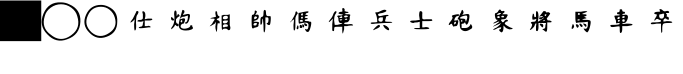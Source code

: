 SplineFontDB: 1.0
FontName: KBoard_XiangQi
FullName: KBoard_XiangQi
FamilyName: KBoard_XiangQi
Weight: Medium
Copyright: Created by Monge Maurizio with FontForge 1.0 (http://fontforge.sf.net)
Version: 001.000
ItalicAngle: 0
UnderlinePosition: -100
UnderlineWidth: 50
Ascent: 51
Descent: 13
Order2: 1
XUID: [1021 645 1811818106 11622961]
FSType: 0
CreationTime: 1160082499
ModificationTime: 1160236156
PfmFamily: 17
TTFWeight: 500
TTFWidth: 5
LineGap: 6
VLineGap: 0
Panose: 2 0 6 3 0 0 0 0 0 0
OS2TypoAscent: 0
OS2TypoAOffset: 1
OS2TypoDescent: 0
OS2TypoDOffset: 1
OS2TypoLinegap: 0
OS2WinAscent: 0
OS2WinAOffset: 1
OS2WinDescent: 0
OS2WinDOffset: 1
HheadAscent: 0
HheadAOffset: 1
HheadDescent: 0
HheadDOffset: 1
OS2SubXSize: 41
OS2SubYSize: 44
OS2SubXOff: 0
OS2SubYOff: 30
OS2SupXSize: 41
OS2SupYSize: 44
OS2SupXOff: 0
OS2SupYOff: 0
OS2StrikeYSize: 3
OS2StrikeYPos: 16
OS2Vendor: 'PfEd'
TtfTable: cvt  4
!!3-K
EndTtf
TtfTable: maxp 32
!!*'"!#,EO!!rW*!!!!#!!!!"!!*'"!'gN:z
EndTtf
LangName: 1033 
Encoding: UnicodeBmp
UnicodeInterp: none
NameList: Adobe Glyph List
DisplaySize: -36
AntiAlias: 1
FitToEm: 1
WinInfo: 0 21 11
BeginChars: 65539 20
StartChar: .notdef
Encoding: 65536 -1 0
Width: 27
Flags: W
TtfInstrs: 46
YlOhX4L,1p!:;PH"pNdEZ3(..m4n[H!rsu:Z3:@2m4tsP"p+WaZ2k",m4nYA
EndTtf
Fore
2 0 m 1,0,-1
 2 42 l 1,1,-1
 23 42 l 1,2,-1
 23 0 l 1,3,-1
 2 0 l 1,0,-1
4 2 m 1,4,-1
 21 2 l 1,5,-1
 21 40 l 1,6,-1
 4 40 l 1,7,-1
 4 2 l 1,4,-1
EndSplineSet
EndChar
StartChar: .null
Encoding: 65537 0 1
Width: 0
Flags: W
EndChar
StartChar: nonmarkingreturn
Encoding: 65538 12 2
Width: 21
Flags: W
EndChar
StartChar: plus
Encoding: 43 43 3
Width: 65
Flags: W
Fore
0 52 m 1,0,-1
 66 52 l 1,1,-1
 66 -13 l 1,2,-1
 0 -13 l 1,3,-1
 0 52 l 1,0,-1
EndSplineSet
EndChar
StartChar: comma
Encoding: 44 44 4
Width: 64
Flags: W
Fore
32 49 m 0,0,1
 39 49 39 49 45 46 c 0,2,3
 64 38 64 38 63 18 c 0,4,5
 62 -3 62 -3 42 -10 c 0,6,7
 24 -17 24 -17 10 -2 c 0,8,9
 -4 12 -4 12 4 31 c 256,10,11
 12 50 12 50 32 49 c 0,0,1
32 46 m 256,12,13
 23 46 23 46 15.5 40.5 c 128,-1,14
 8 35 8 35 6 27 c 0,15,16
 0 8 0 8 16 -3 c 0,17,18
 32 -16 32 -16 49 -3 c 0,19,20
 64 8 64 8 58 27 c 0,21,22
 56 35 56 35 48.5 40.5 c 128,-1,23
 41 46 41 46 32 46 c 256,12,13
EndSplineSet
EndChar
StartChar: period
Encoding: 46 46 5
Width: 64
Flags: W
Fore
32 45 m 0,0,1
 38 45 38 45 44 42 c 0,2,3
 59 35 59 35 58 18 c 0,4,5
 58 0 58 0 41 -6 c 0,6,7
 25 -12 25 -12 13 1 c 0,8,9
 1 13 1 13 8 29 c 256,10,11
 15 45 15 45 32 45 c 0,0,1
32 42 m 0,12,13
 17 42 17 42 11 28 c 0,14,15
 4 13 4 13 17 1 c 0,16,17
 30 -10 30 -10 45 0 c 0,18,19
 59 9 59 9 54 25 c 0,20,21
 52 32 52 32 46 37 c 128,-1,22
 40 42 40 42 32 42 c 0,12,13
EndSplineSet
EndChar
StartChar: A
Encoding: 65 65 6
Width: 64
Flags: W
Fore
24 33 m 1,0,1
 25 37 25 37 28 34 c 1,2,3
 28 32 28 32 26 29 c 0,4,5
 24 27 24 27 24 16 c 0,6,7
 25 4 25 4 22 4 c 1,8,9
 21 5 21 5 21 14 c 2,10,-1
 22 22 l 1,11,-1
 19 19 l 1,12,13
 15 16 15 16 15 17 c 128,-1,14
 15 18 15 18 19 23 c 1,15,-1
 24 33 l 1,0,1
34 34 m 1,16,17
 36 36 36 36 38 33 c 0,18,19
 39 32 39 32 39 27 c 1,20,-1
 38 22 l 1,21,-1
 43 23 l 1,22,-1
 49 23 l 1,23,24
 51 22 51 22 49.5 21 c 128,-1,25
 48 20 48 20 44 20 c 2,26,-1
 38 20 l 1,27,-1
 38 15 l 1,28,-1
 38 11 l 1,29,-1
 42 11 l 1,30,31
 44 12 44 12 46 11 c 128,-1,32
 48 10 48 10 47 9 c 1,33,-1
 44 9 l 1,34,35
 31 7 31 7 29 8 c 256,36,37
 27 9 27 9 31 10 c 1,38,39
 35 10 35 10 35 15 c 1,40,-1
 36 19 l 1,41,-1
 32 18 l 1,42,43
 29 18 29 18 27 18.5 c 128,-1,44
 25 19 25 19 27 20 c 2,45,46
 27 21 27 21 32 21 c 1,47,48
 35 22 35 22 35 24 c 2,49,-1
 35 30 l 1,50,-1
 34 34 l 1,16,17
EndSplineSet
EndChar
StartChar: C
Encoding: 67 67 7
Width: 64
Flags: W
Fore
34 36 m 1,0,1
 34 38 34 38 37 36 c 0,2,3
 38 35 38 35 37 32 c 1,4,5
 34 29 34 29 36 29 c 1,6,-1
 40 30 l 2,7,8
 44 31 44 31 45.5 30 c 128,-1,9
 47 29 47 29 46 25 c 0,10,11
 44 14 44 14 39 15 c 1,12,13
 38 17 38 17 39 17 c 0,14,15
 42 17 42 17 43 24 c 1,16,-1
 43 28 l 1,17,-1
 40 27 l 1,18,19
 39 27 39 27 37 26 c 1,20,-1
 35 26 l 2,21,22
 34 26 34 26 32 24.5 c 128,-1,23
 30 23 30 23 31 22 c 1,24,-1
 34 23 l 2,25,26
 37 24 37 24 38 23 c 128,-1,27
 39 22 39 22 38 19 c 2,28,-1
 37 16 l 1,29,30
 37 15 37 15 35 15 c 1,31,32
 32 14 32 14 31.5 11.5 c 128,-1,33
 31 9 31 9 33 8 c 0,34,35
 36 6 36 6 41.5 7.5 c 128,-1,36
 47 9 47 9 47 12 c 0,37,38
 47 13 47 13 50 12 c 1,39,40
 50 9 50 9 51 9 c 1,41,42
 52 7 52 7 48.5 5.5 c 128,-1,43
 45 4 45 4 40 4 c 0,44,45
 31 4 31 4 29 9 c 128,-1,46
 27 14 27 14 32 29 c 2,47,-1
 34 36 l 1,0,1
34 19 m 0,48,49
 34 22 34 22 32 20 c 0,50,51
 31 19 31 19 31.5 18 c 128,-1,52
 32 17 32 17 33 17 c 128,-1,53
 34 17 34 17 34 19 c 0,48,49
21 30 m 1,54,55
 21 36 21 36 23 36 c 128,-1,56
 25 36 25 36 25 31 c 0,57,58
 25 28 25 28 25 27.5 c 128,-1,59
 25 27 25 27 26 28 c 1,60,61
 27 32 27 32 29 29 c 0,62,63
 31 27 31 27 28 26 c 1,64,65
 25 24 25 24 25 23 c 1,66,-1
 24 22 l 1,67,68
 24 20 24 20 24 19 c 0,69,70
 24 16 24 16 26 15 c 1,71,72
 28 15 28 15 28 13 c 0,73,74
 28 9 28 9 24 12 c 1,75,76
 23 14 23 14 22 12 c 1,77,78
 22 11 22 11 19.5 8.5 c 128,-1,79
 17 6 17 6 16 6 c 1,80,-1
 17 9 l 1,81,82
 23 16 23 16 21 30 c 1,54,55
16 24 m 0,83,84
 16 27 16 27 19 24 c 0,85,86
 23 20 23 20 19 20 c 0,87,88
 16 20 16 20 16 24 c 0,83,84
EndSplineSet
EndChar
StartChar: E
Encoding: 69 69 8
Width: 64
Flags: W
Fore
23 31 m 2,0,1
 23 35 23 35 24 35 c 0,2,3
 26 35 26 35 26 31 c 1,4,5
 27 27 27 27 29 27 c 0,6,7
 30 27 30 27 29 24 c 1,8,9
 22 22 22 22 28 20 c 0,10,11
 30 19 30 19 30 17 c 0,12,13
 30 14 30 14 27 16 c 1,14,15
 26 12 26 12 26 10 c 0,16,17
 26 2 26 2 24 2 c 1,18,-1
 24 4 l 1,19,20
 23 7 23 7 23 10 c 2,21,-1
 24 18 l 1,22,-1
 22 15 l 1,23,24
 14 10 14 10 14 11 c 1,25,-1
 17 14 l 2,26,27
 18 15 18 15 19 17 c 128,-1,28
 20 19 20 19 21 20 c 0,29,30
 23 23 23 23 20 23 c 0,31,32
 10 23 10 23 20 25 c 2,33,-1
 24 26 l 1,34,-1
 23 31 l 2,0,1
36 29 m 1,35,-1
 43 29 l 1,36,-1
 46 30 l 1,37,-1
 46 20 l 2,38,39
 46 17 46 17 46 13 c 1,40,-1
 47 9 l 1,41,42
 47 6 47 6 46 5 c 1,43,44
 44 4 44 4 43 5 c 1,45,46
 42 7 42 7 39 7 c 128,-1,47
 36 7 36 7 35 6 c 1,48,49
 34 4 34 4 33.5 6 c 128,-1,50
 33 8 33 8 33 18 c 2,51,-1
 33 28 l 1,52,-1
 36 29 l 1,35,-1
43 25 m 0,53,54
 43 28 43 28 39 27.5 c 128,-1,55
 35 27 35 27 35 24 c 0,56,57
 35 22 35 22 38 22 c 2,58,-1
 40 22 l 1,59,-1
 42 23 l 1,60,61
 43 23 43 23 43 25 c 0,53,54
43 19 m 2,62,-1
 43 20 l 1,63,-1
 39 20 l 2,64,65
 35 20 35 20 35 18 c 0,66,67
 35 14 35 14 41 16 c 1,68,69
 43 18 43 18 43 19 c 2,62,-1
43 12 m 128,-1,71
 43 14 43 14 39 14 c 128,-1,72
 35 14 35 14 35 11 c 0,73,74
 35 9 35 9 37 9 c 1,75,76
 38 10 38 10 41 10 c 0,77,70
 43 10 43 10 43 12 c 128,-1,71
EndSplineSet
EndChar
StartChar: G
Encoding: 71 71 9
Width: 64
Flags: W
Fore
36 32 m 0,0,1
 36 37 36 37 38 37 c 128,-1,2
 40 37 40 37 40 32 c 128,-1,3
 40 27 40 27 43 27 c 2,4,-1
 47 27 l 1,5,6
 48 26 48 26 47.5 20 c 128,-1,7
 47 14 47 14 46 13 c 1,8,9
 44 12 44 12 42 14 c 128,-1,10
 40 16 40 16 42 16 c 128,-1,11
 44 16 44 16 44 22 c 0,12,13
 44 25 44 25 42 25 c 2,14,-1
 39 25 l 1,15,-1
 39 14 l 2,16,17
 39 1 39 1 37 1 c 0,18,19
 36 1 36 1 36 12 c 2,20,-1
 35 23 l 1,21,22
 34 23 34 23 34 20 c 0,23,24
 34 16 34 16 33 14 c 1,25,26
 31 12 31 12 31 15 c 0,27,28
 31 17 31 17 31 20 c 0,29,30
 31 26 31 26 34 26 c 0,31,32
 36 26 36 26 36 32 c 0,0,1
22 35 m 0,33,34
 22 37 22 37 25 35 c 0,35,36
 26 34 26 34 24 31 c 0,37,38
 22 29 22 29 24 29 c 1,39,40
 27 30 27 30 28 28.5 c 128,-1,41
 29 27 29 27 28 24 c 128,-1,42
 27 21 27 21 23 20 c 2,43,-1
 20 19 l 1,44,45
 20 18 20 18 24 18 c 0,46,47
 29 18 29 18 29 16 c 1,48,-1
 28 14 l 1,49,-1
 28 12 l 2,50,51
 28 10 28 10 24 9 c 2,52,-1
 20 8 l 1,53,54
 20 6 20 6 18 8 c 0,55,56
 17 9 17 9 17 19 c 128,-1,57
 17 29 17 29 18 29 c 0,58,59
 22 29 22 29 22 35 c 0,33,34
25 26 m 0,60,61
 24 27 24 27 22.5 26.5 c 128,-1,62
 21 26 21 26 21 24 c 128,-1,63
 21 22 21 22 22 22 c 1,64,65
 27 24 27 24 25 26 c 0,60,61
25 14 m 1,66,67
 27 16 27 16 23 16 c 0,68,69
 20 16 20 16 20 13 c 0,70,71
 20 12 20 12 22.5 12 c 128,-1,72
 25 12 25 12 25 14 c 1,66,67
EndSplineSet
EndChar
StartChar: H
Encoding: 72 72 10
Width: 64
Flags: W
Fore
23 32 m 128,-1,1
 23 34 23 34 24 34.5 c 128,-1,2
 25 35 25 35 26 33 c 1,3,4
 28 32 28 32 25 29 c 1,5,6
 23 25 23 25 23 23 c 2,7,-1
 23 12 l 2,8,9
 23 4 23 4 21 4 c 0,10,11
 20 4 20 4 20 13 c 2,12,-1
 21 22 l 1,13,-1
 18 20 l 2,14,15
 15 17 15 17 14.5 17 c 128,-1,16
 14 17 14 17 17 20 c 1,17,0
 23 30 23 30 23 32 c 128,-1,1
33 33 m 2,18,19
 37 34 37 34 40.5 34.5 c 128,-1,20
 44 35 44 35 44 34 c 0,21,22
 44 32 44 32 41 32 c 1,23,-1
 39 30 l 1,24,25
 39 29 39 29 41 29 c 1,26,-1
 43 28 l 1,27,28
 43 27 43 27 41 27 c 0,29,30
 38 27 38 27 38 25 c 0,31,32
 38 24 38 24 41 24 c 1,33,-1
 43 23 l 1,34,35
 43 22 43 22 41 22 c 0,36,37
 38 22 38 22 38 20 c 0,38,39
 38 19 38 19 43 19 c 0,40,41
 44 19 44 19 46 18 c 1,42,-1
 48 18 l 1,43,44
 49 16 49 16 47.5 10 c 128,-1,45
 46 4 46 4 44 2 c 1,46,47
 42 1 42 1 40 3 c 1,48,49
 37 8 37 8 40 6 c 0,50,51
 42 5 42 5 43 7 c 128,-1,52
 44 9 44 9 44 13 c 0,53,54
 44 18 44 18 34 16 c 2,55,-1
 29 15 l 2,56,57
 28 15 28 15 28 24 c 2,58,-1
 28 32 l 1,59,-1
 33 33 l 2,18,19
35 29 m 0,60,61
 35 33 35 33 33 31 c 0,62,63
 32 30 32 30 32 29 c 256,64,65
 32 28 32 28 34 28 c 0,66,67
 35 28 35 28 35 29 c 0,60,61
35 24 m 0,68,69
 35 26 35 26 34 26 c 0,70,71
 32 26 32 26 32 24 c 0,72,73
 32 23 32 23 33.5 23 c 128,-1,74
 35 23 35 23 35 24 c 0,68,69
35 19 m 0,75,76
 35 21 35 21 33 21 c 0,77,78
 30 21 30 21 30 19 c 0,79,80
 30 18 30 18 33 18 c 0,81,82
 35 18 35 18 35 19 c 0,75,76
37 15 m 0,83,84
 37 16 37 16 38.5 15.5 c 128,-1,85
 40 15 40 15 41 14 c 1,86,87
 43 13 43 13 41 11 c 1,88,89
 37 11 37 11 37 15 c 0,83,84
26 11 m 0,90,91
 27 14 27 14 28 10 c 1,92,93
 28 4 28 4 25 7 c 1,94,95
 25 9 25 9 26 11 c 0,90,91
34 13 m 0,96,97
 34 14 34 14 35 14 c 1,98,99
 37 13 37 13 37 11 c 128,-1,100
 37 9 37 9 36 9 c 0,101,102
 34 9 34 9 34 13 c 0,96,97
30 11 m 2,103,104
 30 13 30 13 31 13 c 0,105,106
 34 13 34 13 34 9 c 0,107,108
 34 8 34 8 32 8 c 128,-1,109
 30 8 30 8 30 9 c 2,110,-1
 30 11 l 2,103,104
EndSplineSet
EndChar
StartChar: R
Encoding: 82 82 11
Width: 64
Flags: W
Fore
34 37 m 1,0,1
 34 40 34 40 35 40 c 0,2,3
 38 40 38 40 38 36 c 1,4,5
 37 35 37 35 37.5 35 c 128,-1,6
 38 35 38 35 41 34 c 1,7,8
 44 34 44 34 44 33 c 128,-1,9
 44 32 44 32 41 32 c 1,10,-1
 38 31 l 1,11,12
 38 30 38 30 42 30 c 0,13,14
 43 30 43 30 45 30 c 1,15,-1
 47 29 l 1,16,-1
 46 26 l 1,17,18
 46 22 l 1,19,20
 44 17 44 17 41 17 c 0,21,22
 37 17 37 17 37 15 c 0,23,24
 37 14 37 14 44 14 c 1,25,26
 50 15 50 15 51 13 c 1,27,28
 52 12 52 12 50 12 c 0,29,30
 44 12 44 12 42 11 c 1,31,-1
 37 11 l 1,32,-1
 37 6 l 1,33,-1
 35 -1 l 1,34,35
 34 0 34 0 34 4 c 2,36,-1
 34 10 l 1,37,-1
 28 10 l 2,38,39
 23 10 23 10 22 9.5 c 128,-1,40
 21 9 21 9 21 5 c 0,41,42
 21 3 21 3 20 3 c 128,-1,43
 19 3 19 3 18 4 c 1,44,-1
 18 14 l 1,45,-1
 19 23 l 1,46,-1
 16 20 l 2,47,48
 13 17 13 17 12.5 17.5 c 128,-1,49
 12 18 12 18 15 22 c 0,50,51
 18 25 18 25 20 31 c 0,52,53
 22 35 22 35 24 35 c 1,54,55
 26 34 26 34 23 30 c 0,56,57
 21 27 21 27 21 20 c 1,58,-1
 22 13 l 1,59,-1
 26 13 l 1,60,-1
 34 15 l 1,61,62
 34 16 34 16 31 16 c 0,63,64
 29 16 29 16 28 20 c 1,65,66
 28 26 28 26 26 26 c 1,67,68
 26 28 26 28 28 28 c 2,69,-1
 33 28 l 1,70,71
 37 30 37 30 32 30 c 1,72,-1
 28 31 l 1,73,74
 28 34 28 34 33 34 c 0,75,76
 35 34 35 34 34 37 c 1,0,1
43 26 m 1,77,78
 43 28 43 28 40 28 c 128,-1,79
 37 28 37 28 37 26 c 0,80,81
 37 25 37 25 40 25 c 1,82,-1
 43 26 l 1,77,78
34 25 m 0,83,84
 34 28 34 28 31 26 c 0,85,86
 27 24 27 24 32 24 c 0,87,88
 34 24 34 24 34 25 c 0,83,84
34 21 m 1,89,90
 34 22 34 22 32 22 c 128,-1,91
 30 22 30 22 30 21 c 128,-1,92
 30 20 30 20 32 20 c 1,93,-1
 34 21 l 1,89,90
42 22 m 128,-1,95
 42 23 42 23 40 23 c 1,96,-1
 38 22 l 1,97,98
 38 21 38 21 40 21 c 128,-1,94
 42 21 42 21 42 22 c 128,-1,95
EndSplineSet
EndChar
StartChar: S
Encoding: 83 83 12
Width: 64
Flags: W
Fore
31 35 m 0,0,1
 37 38 37 38 39 37 c 0,2,3
 44 35 44 35 34 32 c 1,4,5
 25 31 25 31 28 28 c 1,6,7
 28 26 28 26 35 28 c 0,8,9
 44 30 44 30 44 28 c 0,10,11
 44 27 44 27 42 27 c 128,-1,12
 40 27 40 27 40 25 c 0,13,14
 40 24 40 24 39.5 23 c 128,-1,15
 39 22 39 22 39 21 c 2,16,17
 38 19 38 19 39 18.5 c 128,-1,18
 40 18 40 18 44 18 c 0,19,20
 50 18 50 18 50 17 c 128,-1,21
 50 16 50 16 40 16 c 0,22,23
 37 16 37 16 30.5 15.5 c 128,-1,24
 24 15 24 15 23 15 c 0,25,26
 17 14 17 14 16 15 c 0,27,28
 14 17 14 17 20 17 c 128,-1,29
 26 17 26 17 26 18 c 0,30,31
 26 26 26 26 23 32 c 1,32,33
 23 34 23 34 25 33 c 1,34,35
 27 33 27 33 31 35 c 0,0,1
35 22 m 2,36,-1
 35 24 l 1,37,-1
 35 25 l 1,38,-1
 31 25 l 1,39,40
 27 24 27 24 28 20 c 1,41,42
 29 18 29 18 32 18 c 128,-1,43
 35 18 35 18 35 22 c 2,36,-1
23 9 m 0,44,45
 29 15 29 15 30 12 c 1,46,47
 31 11 31 11 29.5 9.5 c 128,-1,48
 28 8 28 8 23 6 c 0,49,50
 16 2 16 2 23 9 c 0,44,45
38 8 m 1,51,52
 32 16 32 16 41 11 c 0,53,54
 45 8 45 8 45 6 c 0,55,56
 45 2 45 2 38 8 c 1,51,52
EndSplineSet
EndChar
StartChar: a
Encoding: 97 97 13
Width: 64
Flags: W
Fore
29 28 m 1,0,1
 29 35 29 35 31 35 c 0,2,3
 35 35 35 35 34 30 c 1,4,-1
 34 24 l 2,5,6
 34 21 34 21 40 22 c 1,7,-1
 49 22 l 1,8,9
 51 20 51 20 49.5 19.5 c 128,-1,10
 48 19 48 19 42 19 c 2,11,-1
 34 19 l 1,12,-1
 34 14 l 1,13,-1
 34 9 l 1,14,-1
 37 9 l 1,15,16
 40 10 40 10 43 9 c 128,-1,17
 46 8 46 8 45 7 c 128,-1,18
 44 6 44 6 33 6 c 0,19,20
 21 6 21 6 21 7 c 128,-1,21
 21 8 21 8 25 8 c 2,22,-1
 30 8 l 1,23,-1
 30 13 l 1,24,-1
 30 18 l 1,25,-1
 26 17 l 1,26,27
 21 17 21 17 20 16 c 1,28,29
 18 16 18 16 16 17 c 128,-1,30
 14 18 14 18 15 19 c 1,31,32
 15 20 15 20 23 20 c 1,33,-1
 30 21 l 1,34,-1
 29 28 l 1,0,1
EndSplineSet
EndChar
StartChar: c
Encoding: 99 99 14
Width: 64
Flags: W
Fore
33 36 m 2,0,1
 34 38 34 38 35 36 c 1,2,3
 36 35 36 35 36 32 c 1,4,-1
 34 29 l 1,5,-1
 39 30 l 2,6,7
 44 31 44 31 45 29.5 c 128,-1,8
 46 28 46 28 45 22 c 128,-1,9
 44 16 44 16 42 14 c 128,-1,10
 40 12 40 12 39 16 c 1,11,12
 38 18 38 18 38 17 c 1,13,14
 37 15 37 15 35 15 c 0,15,16
 32 15 32 15 33 12 c 1,17,-1
 33 8 l 1,18,-1
 39 8 l 2,19,20
 44 8 44 8 47 13 c 1,21,22
 47 15 47 15 48 14 c 128,-1,23
 49 13 49 13 50 10 c 1,24,25
 50 7 50 7 47 6 c 1,26,27
 38 0 38 0 32 6 c 0,28,29
 30 8 30 8 30 14 c 0,30,31
 30 22 30 22 27 22 c 1,32,33
 25 20 25 20 30 29 c 1,34,35
 30 30 30 30 32 33 c 1,36,-1
 33 36 l 2,0,1
42 25 m 2,37,38
 42 28 42 28 40 28 c 0,39,40
 33 27 33 27 31 25 c 0,41,42
 30 24 30 24 30.5 23.5 c 128,-1,43
 31 23 31 23 34 23 c 0,44,45
 39 23 39 23 39 21 c 128,-1,46
 39 19 39 19 40 18 c 1,47,-1
 42 24 l 1,48,-1
 42 25 l 2,37,38
34 19 m 1,49,-1
 34 21 l 1,50,51
 32 21 32 21 32 19 c 0,52,53
 32 18 32 18 34 18 c 1,54,-1
 34 19 l 1,49,-1
21 29 m 0,55,56
 29 31 29 31 29 29 c 128,-1,57
 29 27 29 27 26 27 c 0,58,59
 24 27 24 27 22 23 c 2,60,-1
 21 20 l 1,61,-1
 24 20 l 1,62,63
 27 21 27 21 27.5 20 c 128,-1,64
 28 19 28 19 27 15 c 128,-1,65
 26 11 26 11 24 11 c 0,66,67
 21 11 21 11 20 10 c 1,68,-1
 18 13 l 1,69,70
 18 16 18 16 15 14 c 0,71,72
 13 12 13 12 12.5 13 c 128,-1,73
 12 14 12 14 14 17 c 0,74,75
 20 24 20 24 18 26 c 128,-1,76
 16 28 16 28 21 29 c 0,55,56
24 16 m 1,77,78
 24 18 24 18 23 18 c 0,79,80
 21 18 21 18 21 15 c 128,-1,81
 21 12 21 12 24 16 c 1,77,78
EndSplineSet
EndChar
StartChar: e
Encoding: 101 101 15
Width: 64
Flags: W
Fore
27 34 m 1,0,1
 30 40 30 40 32 36 c 1,2,3
 32 35 32 35 35 35 c 1,4,5
 37 36 37 36 37.5 34.5 c 128,-1,6
 38 33 38 33 36 32 c 1,7,-1
 34 30 l 1,8,-1
 36 30 l 1,9,-1
 41 30 l 1,10,-1
 43 29 l 1,11,-1
 41 25 l 2,12,13
 40 22 40 22 36 22 c 0,14,15
 30 22 30 22 33 19 c 1,16,17
 35 15 35 15 38 20 c 1,18,19
 41 22 41 22 42 21 c 0,20,21
 45 19 45 19 40 18 c 1,22,23
 38 16 38 16 38 15 c 128,-1,24
 38 14 38 14 43 11 c 128,-1,25
 48 8 48 8 50 8 c 1,26,27
 51 7 51 7 50 6.5 c 128,-1,28
 49 6 49 6 47 6 c 1,29,30
 46 5 46 5 40 8 c 1,31,-1
 36 12 l 1,32,-1
 36 10 l 2,33,34
 36 2 36 2 33 1 c 1,35,36
 32 1 32 1 30 3 c 128,-1,37
 28 5 28 5 30 6 c 1,38,39
 32 6 32 6 32 8 c 1,40,41
 33 10 33 10 31 9 c 1,42,43
 30 9 30 9 27 8 c 1,44,45
 22 5 22 5 20 5 c 128,-1,46
 18 5 18 5 23 8 c 1,47,48
 24 8 24 8 26.5 10 c 128,-1,49
 29 12 29 12 30 13 c 2,50,-1
 32 16 l 1,51,-1
 28 14 l 1,52,-1
 19 10 l 1,53,-1
 20 11 l 2,54,55
 21 12 21 12 23 13 c 0,56,57
 27 16 27 16 28.5 17 c 128,-1,58
 30 18 30 18 29 18 c 1,59,60
 29 19 29 19 25 17 c 2,61,-1
 20 15 l 1,62,-1
 20 16 l 1,63,64
 21 17 21 17 25 19 c 1,65,66
 28 22 28 22 26 21 c 1,67,68
 24 21 24 21 23 24 c 0,69,70
 21 32 21 32 24 32 c 0,71,72
 25 32 25 32 27 34 c 1,0,1
30 30 m 2,73,74
 34 32 34 32 30 32 c 0,75,76
 28 32 28 32 26 30 c 1,77,78
 24 29 24 29 27 29 c 128,-1,79
 30 29 30 29 30 30 c 2,73,74
37 26 m 128,-1,81
 37 27 37 27 35.5 27.5 c 128,-1,82
 34 28 34 28 33 27 c 0,83,84
 31 25 31 25 35 25 c 0,85,80
 37 25 37 25 37 26 c 128,-1,81
30 25 m 0,86,87
 30 27 30 27 28 27 c 128,-1,88
 26 27 26 27 26 25 c 0,89,90
 26 24 26 24 28 24 c 128,-1,91
 30 24 30 24 30 25 c 0,86,87
EndSplineSet
EndChar
StartChar: g
Encoding: 103 103 16
Width: 64
Flags: W
Fore
24 31 m 2,0,1
 24 35 24 35 25 35 c 0,2,3
 28 35 28 35 28 25 c 1,4,-1
 27 18 l 1,5,-1
 32 21 l 2,6,7
 37 24 37 24 37 25 c 1,8,-1
 35 24 l 1,9,10
 31 20 31 20 29 23 c 1,11,12
 29 25 29 25 30 25 c 0,13,14
 35 25 35 25 35 27 c 1,15,-1
 32 27 l 1,16,-1
 29 26 l 1,17,-1
 33 31 l 1,18,-1
 36 35 l 1,19,-1
 38 35 l 2,20,21
 40 35 40 35 40 33 c 1,22,-1
 42 33 l 1,23,24
 44 34 44 34 46 32 c 1,25,26
 48 32 48 32 44 27 c 2,27,-1
 41 23 l 1,28,29
 42 23 42 23 42 21 c 0,30,31
 42 20 42 20 46 20 c 1,32,33
 49 19 49 19 49 18 c 128,-1,34
 49 17 49 17 46 17 c 2,35,-1
 42 17 l 1,36,-1
 42 10 l 2,37,38
 42 4 42 4 41 2.5 c 128,-1,39
 40 1 40 1 37 4 c 2,40,-1
 34 6 l 1,41,-1
 37 7 l 1,42,43
 39 7 39 7 39 12 c 1,44,-1
 40 16 l 1,45,-1
 34 16 l 1,46,-1
 28 16 l 1,47,-1
 28 10 l 2,48,49
 28 6 28 6 27 4 c 128,-1,50
 26 2 26 2 24 4 c 1,51,-1
 24 11 l 1,52,53
 25 15 25 15 24 16 c 1,54,-1
 22 13 l 1,55,56
 22 11 22 11 19 8 c 128,-1,57
 16 5 16 5 15 5 c 0,58,59
 13 5 13 5 16 8 c 1,60,61
 19 14 19 14 17 15 c 128,-1,62
 15 16 15 16 16 17 c 128,-1,63
 17 18 17 18 20 18 c 0,64,65
 24 18 24 18 24 21 c 1,66,67
 25 22 25 22 24.5 22.5 c 128,-1,68
 24 23 24 23 23 22 c 1,69,70
 19 21 19 21 18.5 21.5 c 128,-1,71
 18 22 18 22 18 26 c 2,72,-1
 19 31 l 1,73,74
 21 31 21 31 21 28 c 0,75,76
 21 24 21 24 24 26 c 1,77,-1
 24 31 l 2,0,1
40 28 m 1,78,79
 42 30 42 30 39 30 c 1,80,81
 37 29 37 29 38 28 c 0,82,83
 40 26 40 26 40 28 c 1,78,79
38 20 m 0,84,85
 38 22 38 22 36 20 c 1,86,87
 34 19 34 19 36 19 c 128,-1,88
 38 19 38 19 38 20 c 0,84,85
30 14 m 0,89,90
 30 16 30 16 35 14 c 1,91,92
 36 12 36 12 35.5 10.5 c 128,-1,93
 35 9 35 9 34 9 c 1,94,-1
 32 11 l 2,95,96
 30 13 30 13 30 14 c 0,89,90
EndSplineSet
EndChar
StartChar: h
Encoding: 104 104 17
Width: 64
Flags: W
Fore
32 34 m 1,0,1
 41 36 41 36 42 34 c 1,2,-1
 37 32 l 2,3,4
 31 30 31 30 37 30 c 0,5,6
 41 30 41 30 41 28.5 c 128,-1,7
 41 27 41 27 36 26 c 1,8,-1
 37 26 l 1,9,-1
 41 24 l 1,10,11
 40 23 40 23 38 23 c 1,12,-1
 34 22 l 1,13,14
 34 21 34 21 40 21 c 128,-1,15
 46 21 46 21 47 19.5 c 128,-1,16
 48 18 48 18 47 13 c 0,17,18
 45 3 45 3 42 1 c 1,19,20
 41 1 41 1 38 4 c 2,21,-1
 36 7 l 1,22,-1
 38 7 l 1,23,24
 40 6 40 6 41.5 8 c 128,-1,25
 43 10 43 10 43 14 c 2,26,-1
 43 18 l 1,27,-1
 35 17 l 2,28,29
 26 17 26 17 25 16 c 1,30,31
 23 16 23 16 23 25 c 2,32,-1
 23 34 l 1,33,-1
 26 34 l 1,34,-1
 32 34 l 1,0,1
30 30 m 0,35,36
 30 32 30 32 29 32 c 0,37,38
 27 32 27 32 27 30 c 0,39,40
 27 29 27 29 29 29 c 0,41,42
 30 29 30 29 30 30 c 0,35,36
30 25 m 1,43,-1
 29 25 l 1,44,-1
 27 25 l 1,45,-1
 30 25 l 1,43,-1
30 21 m 128,-1,47
 30 22 30 22 28 22 c 1,48,-1
 26 21 l 1,49,50
 26 20 26 20 28 20 c 128,-1,46
 30 20 30 20 30 21 c 128,-1,47
18 12 m 1,51,52
 19 17 19 17 21 11 c 1,53,54
 21 9 21 9 19.5 7.5 c 128,-1,55
 18 6 18 6 17 7 c 1,56,57
 17 10 17 10 18 12 c 1,51,52
35 15 m 1,58,-1
 37 15 l 1,59,-1
 40 14 l 1,60,61
 42 10 42 10 39 10 c 1,62,-1
 35 15 l 1,58,-1
30 13 m 1,63,64
 28 15 28 15 31 15 c 1,65,66
 36 12 36 12 34 10 c 0,67,68
 33 9 33 9 31.5 10.5 c 128,-1,69
 30 12 30 12 30 13 c 1,63,64
24 12 m 0,70,71
 23 14 23 14 25 14 c 128,-1,72
 27 14 27 14 28 12.5 c 128,-1,73
 29 11 29 11 28 10 c 1,74,75
 26 6 26 6 24 12 c 0,70,71
EndSplineSet
EndChar
StartChar: r
Encoding: 114 114 18
Width: 64
Flags: W
Fore
30 36 m 1,0,1
 29 38 29 38 32 38 c 0,2,3
 34 38 34 38 34 36 c 128,-1,4
 34 34 34 34 37 34 c 0,5,6
 39 34 39 34 38 31 c 1,7,8
 34 31 34 31 34 29 c 1,9,-1
 37 29 l 1,10,11
 41 30 41 30 42.5 28 c 128,-1,12
 44 26 44 26 42 21 c 128,-1,13
 40 16 40 16 37 16 c 128,-1,14
 34 16 34 16 34 15 c 128,-1,15
 34 14 34 14 41 15 c 1,16,17
 49 15 49 15 50 14 c 128,-1,18
 51 13 51 13 49.5 12.5 c 128,-1,19
 48 12 48 12 42 11 c 1,20,-1
 34 11 l 1,21,-1
 34 7 l 2,22,23
 34 0 34 0 31 0 c 0,24,25
 30 0 30 0 30 5 c 128,-1,26
 30 10 30 10 29.5 10.5 c 128,-1,27
 29 11 29 11 23 10 c 128,-1,28
 17 9 17 9 16 10 c 0,29,30
 13 13 13 13 18 13 c 0,31,32
 30 13 30 13 30 15 c 0,33,34
 30 16 30 16 27 16 c 1,35,36
 25 15 25 15 24.5 15.5 c 128,-1,37
 24 16 24 16 24 19 c 0,38,39
 24 20 24 20 23 22 c 128,-1,40
 22 24 22 24 22 25 c 2,41,42
 21 27 21 27 21.5 27.5 c 128,-1,43
 22 28 22 28 26 28 c 128,-1,44
 30 28 30 28 30 29 c 128,-1,45
 30 30 30 30 27 30 c 0,46,47
 25 30 25 30 26 33 c 1,48,49
 30 33 30 33 30 36 c 1,0,1
38 26 m 2,50,51
 38 27 38 27 36 27 c 128,-1,52
 34 27 34 27 34 25 c 0,53,54
 34 24 34 24 35 24 c 130,-1,55
 36 24 l 1,56,-1
 38 25 l 1,57,-1
 38 26 l 2,50,51
30 25 m 0,58,59
 30 26 30 26 29 26 c 128,-1,60
 28 26 28 26 27 25 c 128,-1,61
 26 24 26 24 26 23 c 1,62,63
 30 21 30 21 30 25 c 0,58,59
38 20 m 128,-1,65
 38 22 38 22 36 22 c 128,-1,66
 34 22 34 22 34 20 c 128,-1,67
 34 18 34 18 36 18 c 128,-1,64
 38 18 38 18 38 20 c 128,-1,65
30 20 m 2,68,69
 30 21 30 21 29 21 c 0,70,71
 27 21 27 21 27 19 c 0,72,73
 27 18 27 18 28 18 c 1,74,-1
 30 19 l 1,75,-1
 30 20 l 2,68,69
EndSplineSet
EndChar
StartChar: s
Encoding: 115 115 19
Width: 64
Flags: W
Fore
30 36 m 1,0,1
 29 38 29 38 30 38 c 1,2,3
 32 39 32 39 35 36 c 0,4,5
 37 34 37 34 40 35 c 128,-1,6
 43 36 43 36 44.5 34.5 c 128,-1,7
 46 33 46 33 44 32 c 1,8,-1
 41 32 l 2,9,10
 39 32 39 32 41 30 c 1,11,12
 42 30 42 30 41 27 c 1,13,14
 41 26 41 26 42 26 c 0,15,16
 44 26 44 26 44.5 24 c 128,-1,17
 45 22 45 22 44 21 c 1,18,-1
 41 22 l 1,19,20
 40 24 40 24 38 23 c 128,-1,21
 36 22 36 22 36 20 c 2,22,23
 35 19 35 19 36 18.5 c 128,-1,24
 37 18 37 18 41 19 c 1,25,26
 50 19 50 19 50 17 c 0,27,28
 50 16 50 16 43 16 c 0,29,30
 37 16 37 16 35.5 14.5 c 128,-1,31
 34 13 34 13 34 7 c 2,32,-1
 34 2 l 1,33,34
 33 -1 33 -1 32.5 1 c 128,-1,35
 32 3 32 3 32 8 c 2,36,-1
 32 15 l 1,37,-1
 25 15 l 1,38,39
 21 14 21 14 17 14 c 1,40,41
 15 15 15 15 16 16 c 128,-1,42
 17 17 17 17 19 17 c 0,43,44
 32 17 32 17 32 19 c 128,-1,45
 32 21 32 21 30 21 c 128,-1,46
 28 21 28 21 28 22 c 1,47,48
 27 23 27 23 24 22 c 1,49,50
 22 19 22 19 21.5 20 c 128,-1,51
 21 21 21 21 23 24 c 0,52,53
 27 30 27 30 24 30 c 2,54,-1
 23 30 l 1,55,56
 22 31 22 31 21 31 c 1,57,58
 21 34 21 34 28 34 c 0,59,60
 32 34 32 34 30 36 c 1,0,1
37 29 m 2,61,-1
 37 31 l 1,62,63
 34 31 34 31 32 30 c 1,64,-1
 28 30 l 1,65,66
 31 30 31 30 29 28 c 1,67,68
 29 23 29 23 33 23 c 128,-1,69
 37 23 37 23 37 29 c 2,61,-1
EndSplineSet
EndChar
EndChars
EndSplineFont
